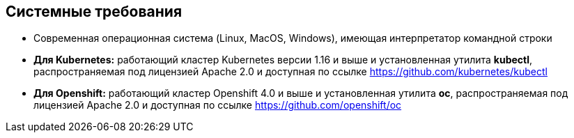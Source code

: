 == Системные требования

* Современная операционная система (Linux, MacOS, Windows), имеющая интерпретатор командной строки
* **Для Kubernetes:** работающий кластер Kubernetes версии 1.16 и выше и установленная утилита **kubectl**, распространяемая под лицензией Apache 2.0 и доступная по ссылке https://github.com/kubernetes/kubectl
* **Для Openshift:** работающий кластер Openshift 4.0 и выше и установленная утилита **oc**, распространяемая под лицензией Apache 2.0 и доступная по ссылке https://github.com/openshift/oc
